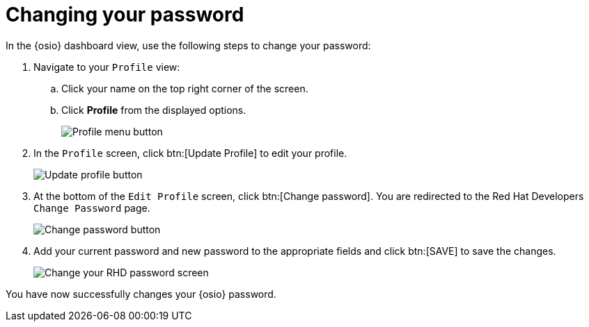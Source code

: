 [id="changing_your_password"]
= Changing your password

In the {osio} dashboard view, use the following steps to change your password:

. Navigate to your `Profile` view:

.. Click your name on the top right corner of the screen.

.. Click *Profile* from the displayed options.
+
image::profile_menu.png[Profile menu button]
+
. In the `Profile` screen, click btn:[Update Profile] to edit your profile.
+
image::update_profile_button.png[Update profile button]
+
. At the bottom of the `Edit Profile` screen, click btn:[Change password]. You are redirected to the Red Hat Developers `Change Password` page.
+
image::change_password_button.png[Change password button]
+
. Add your current password and new password to the appropriate fields and click btn:[SAVE] to save the changes.
+
image::rhd_change_password.png[Change your RHD password screen]

You have now successfully changes your {osio} password.